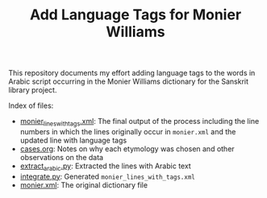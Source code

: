 #+TITLE: Add Language Tags for Monier Williams

This repository documents my effort adding language tags to the words in Arabic script occurring in the Monier Williams dictionary for the Sanskrit library project.

Index of files:
- [[file:monier_lines_with_tags.xml][monier_lines_with_tags.xml]]: The final output of the process including the line numbers in which the lines originally occur in ~monier.xml~ and the updated line with language tags
- [[file:cases.org][cases.org]]: Notes on why each etymology was chosen and other observations on the data
- [[file:extract_arabic.py][extract_arabic.py]]: Extracted the lines with Arabic text
- [[file:integrate.py][integrate.py]]: Generated ~monier_lines_with_tags.xml~
- [[file:monier.xml][monier.xml]]: The original dictionary file
